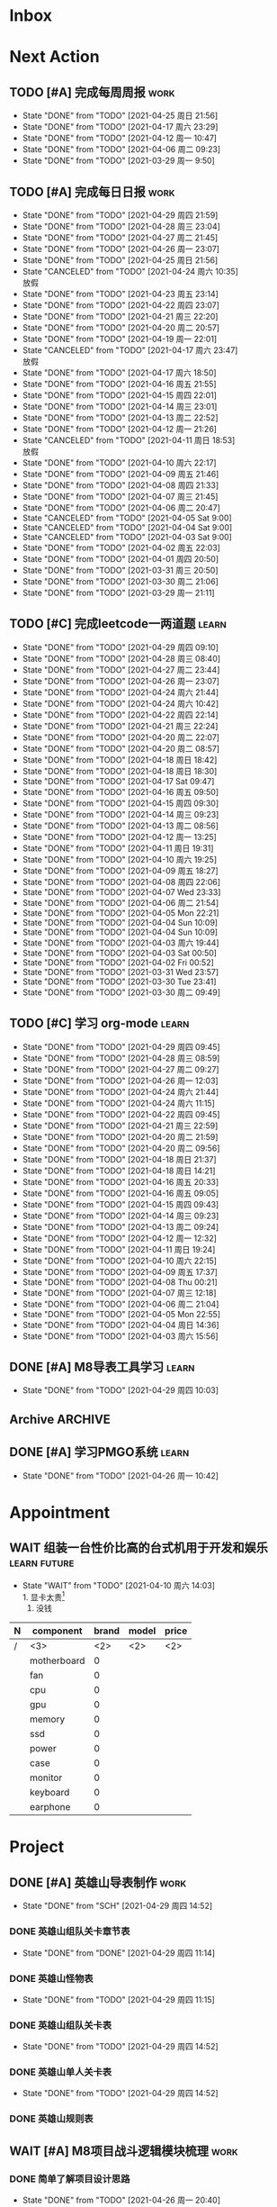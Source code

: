 #+STARTUP: INDENT LOGDONE OVERVIEW NOLOGREFILE LATEXPREVIEW INLINEIMAGES
#+AUTHOR: kirakuiin
#+EMAIL: wang.zhuowei@foxmail.com
#+LANGUAGE: zh-Cn
#+TAGS: { Work : learn(l) work(w) }
#+TAGS: { State : future(f) }
#+TODO: TODO(t) SCH(s) WAIT(w@) | DONE(d!) CANCELED(c@)
#+COLUMNS: %25ITEM %TODO %17Effort(Estimated Effort){:} %CLOCKSUM
#+PROPERTY: EffORT_all 0 0:15 0:30 1:00 2:00 4:00 8:00
#+PROPERTY: ATTACH
#+CATEGORY: work
#+OPTIONS: tex:t


* Inbox
* Next Action
** TODO [#A] 完成每周周报                                            :work:
SCHEDULED: <2021-05-01 周六 18:00 ++1w> DEADLINE: <2021-05-03 周一 12:00 ++1w>
:PROPERTIES:
:STYLE:    habit
:LAST_REPEAT: [2021-04-25 周日 21:56]
:END:
- State "DONE"       from "TODO"       [2021-04-25 周日 21:56]
- State "DONE"       from "TODO"       [2021-04-17 周六 23:29]
- State "DONE"       from "TODO"       [2021-04-12 周一 10:47]
- State "DONE"       from "TODO"       [2021-04-06 周二 09:23]
- State "DONE"       from "TODO"       [2021-03-29 周一 9:50]
** TODO [#A] 完成每日日报                                            :work:
SCHEDULED: <2021-04-30 周五 19:00 ++1d> DEADLINE: <2021-04-30 周五 23:59 ++1d>
:PROPERTIES:
:STYLE:    habit
:LAST_REPEAT: [2021-04-29 周四 21:59]
:END:

- State "DONE"       from "TODO"       [2021-04-29 周四 21:59]
- State "DONE"       from "TODO"       [2021-04-28 周三 23:04]
- State "DONE"       from "TODO"       [2021-04-27 周二 21:45]
- State "DONE"       from "TODO"       [2021-04-26 周一 23:07]
- State "DONE"       from "TODO"       [2021-04-25 周日 21:56]
- State "CANCELED"   from "TODO"       [2021-04-24 周六 10:35] \\
  放假
- State "DONE"       from "TODO"       [2021-04-23 周五 23:14]
- State "DONE"       from "TODO"       [2021-04-22 周四 23:07]
- State "DONE"       from "TODO"       [2021-04-21 周三 22:20]
- State "DONE"       from "TODO"       [2021-04-20 周二 20:57]
- State "DONE"       from "TODO"       [2021-04-19 周一 22:01]
- State "CANCELED"   from "TODO"       [2021-04-17 周六 23:47] \\
  放假
- State "DONE"       from "TODO"       [2021-04-17 周六 18:50]
- State "DONE"       from "TODO"       [2021-04-16 周五 21:55]
- State "DONE"       from "TODO"       [2021-04-15 周四 22:01]
- State "DONE"       from "TODO"       [2021-04-14 周三 23:01]
- State "DONE"       from "TODO"       [2021-04-13 周二 22:52]
- State "DONE"       from "TODO"       [2021-04-12 周一 21:26]
- State "CANCELED"   from "TODO"       [2021-04-11 周日 18:53] \\
  放假
- State "DONE"       from "TODO"       [2021-04-10 周六 22:17]
- State "DONE"       from "TODO"       [2021-04-09 周五 21:46]
- State "DONE"       from "TODO"       [2021-04-08 周四 21:33]
- State "DONE"       from "TODO"       [2021-04-07 周三 21:45]
- State "DONE"       from "TODO"       [2021-04-06 周二 20:47]
- State "CANCELED"   from "TODO"       [2021-04-05 Sat 9:00]
- State "CANCELED"   from "TODO"       [2021-04-04 Sat 9:00]
- State "CANCELED"   from "TODO"       [2021-04-03 Sat 9:00]
- State "DONE"       from "TODO"       [2021-04-02 周五 22:03]
- State "DONE"       from "TODO"       [2021-04-01 周四 20:50]
- State "DONE"       from "TODO"       [2021-03-31 周三 20:50]
- State "DONE"       from "TODO"       [2021-03-30 周二 21:06]
- State "DONE"       from "TODO"       [2021-03-29 周一 21:11]
** TODO [#C] 完成leetcode一两道题                                   :learn:
SCHEDULED: <2021-04-30 周五 19:00 ++1d>
:PROPERTIES:
:EFFORT: 0:15
:LINK: [[https://leetcode-cn.com][leetcode]]
:STYLE:    habit
:LAST_REPEAT: [2021-04-29 周四 09:10]
:END:
- State "DONE"       from "TODO"       [2021-04-29 周四 09:10]
- State "DONE"       from "TODO"       [2021-04-28 周三 08:40]
- State "DONE"       from "TODO"       [2021-04-27 周二 23:44]
- State "DONE"       from "TODO"       [2021-04-26 周一 23:07]
- State "DONE"       from "TODO"       [2021-04-24 周六 21:44]
- State "DONE"       from "TODO"       [2021-04-24 周六 10:42]
- State "DONE"       from "TODO"       [2021-04-22 周四 22:14]
- State "DONE"       from "TODO"       [2021-04-21 周三 22:24]
- State "DONE"       from "TODO"       [2021-04-20 周二 22:07]
- State "DONE"       from "TODO"       [2021-04-20 周二 08:57]
- State "DONE"       from "TODO"       [2021-04-18 周日 18:42]
- State "DONE"       from "TODO"       [2021-04-18 周日 18:30]
- State "DONE"       from "TODO"       [2021-04-17 Sat 09:47]
- State "DONE"       from "TODO"       [2021-04-16 周五 09:50]
- State "DONE"       from "TODO"       [2021-04-15 周四 09:30]
- State "DONE"       from "TODO"       [2021-04-14 周三 09:23]
- State "DONE"       from "TODO"       [2021-04-13 周二 08:56]
- State "DONE"       from "TODO"       [2021-04-12 周一 13:25]
- State "DONE"       from "TODO"       [2021-04-11 周日 19:31]
- State "DONE"       from "TODO"       [2021-04-10 周六 19:25]
- State "DONE"       from "TODO"       [2021-04-09 周五 18:27]
- State "DONE"       from "TODO"       [2021-04-08 周四 22:06]
- State "DONE"       from "TODO"       [2021-04-07 Wed 23:33]
- State "DONE"       from "TODO"       [2021-04-06 周二 21:54]
- State "DONE"       from "TODO"       [2021-04-05 Mon 22:21]
- State "DONE"       from "TODO"       [2021-04-04 Sun 10:09]
- State "DONE"       from "TODO"       [2021-04-04 Sun 10:09]
- State "DONE"       from "TODO"       [2021-04-03 周六 19:44]
- State "DONE"       from "TODO"       [2021-04-03 Sat 00:50]
- State "DONE"       from "TODO"       [2021-04-02 Fri 00:52]
- State "DONE"       from "TODO"       [2021-03-31 Wed 23:57]
- State "DONE"       from "TODO"       [2021-03-30 Tue 23:41]
- State "DONE"       from "TODO"       [2021-03-30 周二 09:49]
** TODO [#C] 学习 org-mode                                          :learn:
SCHEDULED: <2021-04-30 周五 19:00 ++1d/2d>
:PROPERTIES:
:LINK: [[https://orgmode.org/manual/index.html#SEC_Contents][org manual]]
:STYLE:    habit
:LAST_REPEAT: [2021-04-29 周四 09:45]
:END:
- State "DONE"       from "TODO"       [2021-04-29 周四 09:45]
- State "DONE"       from "TODO"       [2021-04-28 周三 08:59]
- State "DONE"       from "TODO"       [2021-04-27 周二 09:27]
- State "DONE"       from "TODO"       [2021-04-26 周一 12:03]
- State "DONE"       from "TODO"       [2021-04-24 周六 21:44]
- State "DONE"       from "TODO"       [2021-04-24 周六 11:15]
- State "DONE"       from "TODO"       [2021-04-22 周四 09:45]
- State "DONE"       from "TODO"       [2021-04-21 周三 22:59]
- State "DONE"       from "TODO"       [2021-04-20 周二 21:59]
- State "DONE"       from "TODO"       [2021-04-20 周二 09:56]
- State "DONE"       from "TODO"       [2021-04-18 周日 21:37]
- State "DONE"       from "TODO"       [2021-04-18 周日 14:21]
- State "DONE"       from "TODO"       [2021-04-16 周五 20:33]
- State "DONE"       from "TODO"       [2021-04-16 周五 09:05]
- State "DONE"       from "TODO"       [2021-04-15 周四 09:43]
- State "DONE"       from "TODO"       [2021-04-14 周三 09:23]
- State "DONE"       from "TODO"       [2021-04-13 周二 09:24]
- State "DONE"       from "TODO"       [2021-04-12 周一 12:32]
- State "DONE"       from "TODO"       [2021-04-11 周日 19:24]
- State "DONE"       from "TODO"       [2021-04-10 周六 22:15]
- State "DONE"       from "TODO"       [2021-04-09 周五 17:37]
- State "DONE"       from "TODO"       [2021-04-08 Thu 00:21]
- State "DONE"       from "TODO"       [2021-04-07 周三 12:18]
- State "DONE"       from "TODO"       [2021-04-06 周二 21:04]
- State "DONE"       from "TODO"       [2021-04-05 Mon 22:55]
- State "DONE"       from "TODO"       [2021-04-04 周日 14:36]
- State "DONE"       from "TODO"       [2021-04-03 周六 15:56]
** DONE [#A] M8导表工具学习                                         :learn:
CLOSED: [2021-04-29 周四 10:03] SCHEDULED: <2021-04-29 周四 9:50>
- State "DONE"       from "TODO"       [2021-04-29 周四 10:03]
:LOGBOOK:
CLOCK: [2021-04-29 周四 09:47]--[2021-04-29 周四 10:03] =>  0:16
:END:
** Archive                                                        :ARCHIVE:
*** DONE [#C] 学习org-edna                                          :learn:
CLOSED: [2021-04-04 周日 11:46] DEADLINE: <2021-04-04 周日 12:00> SCHEDULED: <2022-04-03 周日 21:00>
:PROPERTIES:
:LINK: [[http://www.nongnu.org/org-edna-el][org-edna manual]]
:ARCHIVE_TIME: 2021-04-04 周日 21:12
:END:
- Note taken on [2021-04-04 周日 13:09] \\
  * 表达式
    :BLOCKER: target [cond]
    :TRIGGER: target action

  * 操作符[op]
    - :BLOCKER: :: 当前任务被什么东西阻挡
    - :TRIGGER: :: 当前任务为DONE时触发什么东西

  * 目标[target]:
    - next-sibling[-wrap] :: 下个标题, wrap代表如果没有下个标题就返回同级标题开始继续查找
    - previous-sibling[-wrap] :: 上个标题
    - parent :: 父标题
    - children :: 所有孩子的列表
    - file(PATH) :: 指定的文件
    - ids(id1 id2...) :: 指定的id(id可以通过属性设置)

  * 动作[action]:
    - scheduled!(TIMESTAMP) :: 触发时为 *target* 设定Scheduled TimeStamp, 时间标记和org-mode本身语法一致
    - deadline!(TIMESTAMP) :: 触发时为 *target* 设定Deadline TimeStamp, 时间标记和org-mode本身语法一致
    - todo!(STATE) :: 触发时为 *target* 设定TODO状态
    - chain!(PROPERTY) :: 触发时为 *target* 增加指定的源于自身的属性

  * 条件[cond]:
    - [!]headings? :: 是否存在标题, !代表非
    - [!]done? :: 是否存在完成状态的标题
    - [!]todo-state?(STATE) :: 是否存在指定状态的TODO状态
    - [!]re-search?(REGEXP) :: 是否存在正则表达式匹配的值
    - [!]has-property(P, V) :: 是否存在指定值的属性

  * 其他
    - consider(EXP) :: 只能用于blocker, 代表在什么情况下block, EXP有如下取值:
      - all :: 所有的孩子均为block则block
      - any :: 所有的孩子任一为block即block
      - FRACTION :: 百分之多少的孩子为block即block
      - NUMBER :: n个孩子为block即block
    - 条件表达式 :: if cond then THEN else ELSE endif
    - 多条件表达式 :: 条件空格分隔, 以or逻辑连接条件
*** DONE [#A] 完成python考试                                         :work:
CLOSED: [2021-04-01 周四 10:20] SCHEDULED: <2021-04-01 周四 09:30>
:PROPERTIES:
:DEPENDENCE:  [[完成python150题]] and [[学习《python核心编程》]]
:ARCHIVE_TIME: 2021-04-04 周日 21:12
:END:
*** DONE [#A] 提交python作业                                         :work:
CLOSED: [2021-03-31 周三 20:27] DEADLINE: <2021-03-31 周三 21:00>
:PROPERTIES:
:ARCHIVE_TIME: 2021-04-04 周日 21:12
:END:
*** DONE [#A] 和导师会面                                             :work:
CLOSED: [2021-03-29 周一 12:26] DEADLINE: <2021-03-29 周一 21:00>
:PROPERTIES:
:ARCHIVE_TIME: 2021-04-04 周日 21:12
:END:
- Note taken on [2021-03-29 周一 12:25] \\
  导师没有特殊要求，按照新入入门导引学习即可。
*** DONE [#C] 编写cvimrc中有关vftplug插件的帮助文档                 :learn:
CLOSED: [2021-03-31 周三 12:44] DEADLINE: <2021-04-03 周六 22:00>
:PROPERTIES:
:ARCHIVE_TIME: 2021-04-04 周日 21:12
:END:

*** DONE [#A] 学习神武项目简介                                      :learn:
CLOSED: [2021-04-09 周五 10:50] DEADLINE: <2021-04-09 周五 21:00> SCHEDULED: <2021-04-09 周五 09:00>
:PROPERTIES:
:TRIGGER: olp("work.org" "Project/学习UI基础/UI编辑器入门") todo!(TODO) scheduled!("++0h")
:ARCHIVE_TIME: 2021-04-11 周日 23:21
:END:

*** DONE [#A] 搞定agenda今日only todo视图                           :learn:
CLOSED: [2021-04-11 周日 18:30] DEADLINE: <2021-04-11 周日 23:00> SCHEDULED: <2021-04-11 周日 17:00>
:PROPERTIES:
:ARCHIVE_TIME: 2021-04-11 周日 23:21
:END:
- State "DONE"       from "TODO"       [2021-04-11 周日 18:30]
*** DONE [#A] 资源类型学习                                          :learn:
CLOSED: [2021-04-17 周六 17:30] SCHEDULED: <2021-04-17 周六 13:00>
:PROPERTIES:
:ARCHIVE_TIME: 2021-04-17 周六 23:41
:END:
- State "DONE"       from "TODO"       [2021-04-17 周六 17:30]
:LOGBOOK:
CLOCK: [2021-04-17 周六 17:12]--[2021-04-17 周六 17:30] =>  0:18
CLOCK: [2021-04-17 周六 16:42]--[2021-04-17 周六 17:07] =>  0:25
CLOCK: [2021-04-17 周六 16:12]--[2021-04-17 周六 16:37] =>  0:25
CLOCK: [2021-04-17 周六 15:42]--[2021-04-17 周六 16:07] =>  0:25
CLOCK: [2021-04-17 周六 14:37]--[2021-04-17 周六 15:02] =>  0:25
CLOCK: [2021-04-17 周六 14:07]--[2021-04-17 周六 14:32] =>  0:25
CLOCK: [2021-04-17 周六 13:17]--[2021-04-17 周六 13:42] =>  0:25
:END:
*** DONE [#A] 学习UI制作经验分享                                    :learn:
CLOSED: [2021-04-13 周二 10:21] DEADLINE: <2021-04-13 周二 11:35> SCHEDULED: <2021-04-13 周二 09:00>
:PROPERTIES:
:ATTACH:     [[attachment:../ref/liwei_engine.org::*UI规范][UI规范]]
:ARCHIVE_TIME: 2021-04-17 周六 23:41
:END:
- State "DONE"       from "TODO"       [2021-04-13 周二 10:21]
*** DONE [#A] 在线更新                                              :learn:
CLOSED: [2021-04-25 周日 19:21] SCHEDULED: <2021-04-25 周日 19:10>
:PROPERTIES:
:ARCHIVE_TIME: 2021-04-25 周日 21:59
:END:
- State "DONE"       from "TODO"       [2021-04-25 周日 19:21]
:LOGBOOK:
CLOCK: [2021-04-25 周日 19:11]--[2021-04-25 周日 19:21] =>  0:10
:END:
*** DONE [#A] Cocos2d摄像机渲染顺序                                 :learn:
CLOSED: [2021-04-25 周日 20:21] SCHEDULED: <2021-04-25 周日 19:25>
:PROPERTIES:
:ARCHIVE_TIME: 2021-04-25 周日 21:59
:END:
- State "DONE"       from "TODO"       [2021-04-25 周日 20:21]
:LOGBOOK:
CLOCK: [2021-04-25 周日 19:55]--[2021-04-25 周日 20:20] =>  0:25
CLOCK: [2021-04-25 周日 19:25]--[2021-04-25 周日 19:50] =>  0:25
:END:
** DONE [#A] 学习PMGO系统                                           :learn:
CLOSED: [2021-04-26 周一 10:42] SCHEDULED: <2021-04-26 周一 09:00>
- State "DONE"       from "TODO"       [2021-04-26 周一 10:42]
:LOGBOOK:
CLOCK: [2021-04-26 周一 10:32]--[2021-04-26 周一 10:42] =>  0:10
:END:
* Appointment
** WAIT 组装一台性价比高的台式机用于开发和娱乐               :learn:future:
DEADLINE: <2021-10-01 周五>
- State "WAIT"       from "TODO"       [2021-04-10 周六 14:03] \\
  1. 显卡太贵[fn:1]
  2. 没钱
#+CAPTION[零件表]:
#+NAME: PC_PRICES
| N | component   | brand | model | price |
|---+-------------+-------+-------+-------|
| / | <3>         |   <2> | <2>   | <2>   |
|   | motherboard |     0 |       |       |
|   | fan         |     0 |       |       |
|   | cpu         |     0 |       |       |
|   | gpu         |     0 |       |       |
|   | memory      |     0 |       |       |
|   | ssd         |     0 |       |       |
|   | power       |     0 |       |       |
|   | case        |     0 |       |       |
|   | monitor     |     0 |       |       |
|   | keyboard    |     0 |       |       |
|   | earphone    |     0 |       |       |
#+TBLFM: $3 = $4
* Project
** DONE [#A] 英雄山导表制作                                          :work:
CLOSED: [2021-04-29 周四 14:52] SCHEDULED: <2021-04-29 周四 09:00> DEADLINE: <2021-04-29 周四 21:00>
:PROPERTIES:
:BLOCKER: children
:END:                          
- State "DONE"       from "SCH"        [2021-04-29 周四 14:52]
*** DONE 英雄山组队关卡章节表
CLOSED: [2021-04-29 周四 11:14] SCHEDULED: <2021-04-29 周四 11:00>
:PROPERTIES:                          
:TRIGGER:  next-sibling todo!(TODO) scheduled!("++0h") chain!("TRIGGER")
:END:                          
- State "DONE"       from "DONE"       [2021-04-29 周四 11:14]
:LOGBOOK:
CLOCK: [2021-04-29 周四 11:03]--[2021-04-29 周四 11:14] =>  0:11
CLOCK: [2021-04-29 周四 10:33]--[2021-04-29 周四 10:58] =>  0:25
CLOCK: [2021-04-29 周四 10:03]--[2021-04-29 周四 10:28] =>  0:25
:END:
*** DONE 英雄山怪物表
CLOSED: [2021-04-29 周四 11:15] SCHEDULED: <2021-04-29 周四 11:14>
:PROPERTIES:
:TRIGGER:  next-sibling todo!(TODO) scheduled!("++0h") chain!("TRIGGER")
:END:
- State "DONE"       from "TODO"       [2021-04-29 周四 11:15]
*** DONE 英雄山组队关卡表
CLOSED: [2021-04-29 周四 14:52] SCHEDULED: <2021-04-29 周四 11:15>
:PROPERTIES:
:TRIGGER:  next-sibling todo!(TODO) scheduled!("++0h") chain!("TRIGGER")
:END:
- State "DONE"       from "TODO"       [2021-04-29 周四 14:52]
:LOGBOOK:
CLOCK: [2021-04-29 周四 14:40]--[2021-04-29 周四 14:52] =>  0:12
CLOCK: [2021-04-29 周四 14:10]--[2021-04-29 周四 14:35] =>  0:25
CLOCK: [2021-04-29 周四 13:35]--[2021-04-29 周四 14:00] =>  0:25
CLOCK: [2021-04-29 周四 13:05]--[2021-04-29 周四 13:30] =>  0:25
:END:
*** DONE 英雄山单人关卡表
CLOSED: [2021-04-29 周四 14:52] SCHEDULED: <2021-04-29 周四 14:52>
:PROPERTIES:
:TRIGGER:  next-sibling todo!(TODO) scheduled!("++0h") chain!("TRIGGER")
:END:
- State "DONE"       from "TODO"       [2021-04-29 周四 14:52]
*** DONE 英雄山规则表
CLOSED: [2021-04-29 周四 14:52] SCHEDULED: <2021-04-29 周四 14:52>
:PROPERTIES:                          
:TRIGGER+: parent todo!(DONE)
:TRIGGER:  next-sibling todo!(TODO) scheduled!("++0h") chain!("TRIGGER")
:END:
** WAIT [#A] M8项目战斗逻辑模块梳理                                  :work:
SCHEDULED: <2021-04-27 周二 10:30>
:PROPERTIES:
:BLOCKER: children
:END:                          
*** DONE 简单了解项目设计思路
CLOSED: [2021-04-26 周一 20:40] SCHEDULED: <2021-04-27 周二 09:00>
:PROPERTIES:                          
:TRIGGER:  next-sibling todo!(TODO) scheduled!("++0h") chain!("TRIGGER")
:END:                          
- State "DONE"       from "TODO"       [2021-04-26 周一 20:40]
:LOGBOOK:
CLOCK: [2021-04-26 周一 20:32]--[2021-04-26 周一 20:40] =>  0:08
CLOCK: [2021-04-26 周一 20:02]--[2021-04-26 周一 20:27] =>  0:25
CLOCK: [2021-04-26 周一 19:32]--[2021-04-26 周一 19:57] =>  0:25
:END:
*** DONE 梳理整体代码
CLOSED: [2021-04-27 周二 19:31] SCHEDULED: <2021-04-27 周二 9:40>
:PROPERTIES:
:TRIGGER:  next-sibling todo!(TODO) scheduled!("++0h") chain!("TRIGGER")
:END:
- State "DONE"       from "TODO"       [2021-04-27 周二 19:31]
:LOGBOOK:
CLOCK: [2021-04-27 周二 19:26]--[2021-04-27 周二 19:31] =>  0:05
CLOCK: [2021-04-27 周二 17:21]--[2021-04-27 周二 17:46] =>  0:25
CLOCK: [2021-04-27 周二 16:51]--[2021-04-27 周二 17:16] =>  0:25
CLOCK: [2021-04-27 周二 16:21]--[2021-04-27 周二 16:46] =>  0:25
:END:
*** WAIT 阅读战斗逻辑代码
SCHEDULED: <2021-04-28 周三 09:31>
:PROPERTIES:
:TRIGGER:  next-sibling todo!(TODO) scheduled!("++0h") chain!("TRIGGER")
:END:
- State "WAIT"       from "TODO"       [2021-04-28 周三 20:28] \\
  先去开发英雄山
:LOGBOOK:
CLOCK: [2021-04-28 周三 16:58]--[2021-04-28 周三 17:23] =>  0:25
CLOCK: [2021-04-28 周三 16:23]--[2021-04-28 周三 16:48] =>  0:25
CLOCK: [2021-04-28 周三 15:53]--[2021-04-28 周三 16:18] =>  0:25
CLOCK: [2021-04-28 周三 15:22]--[2021-04-28 周三 15:48] =>  0:26
CLOCK: [2021-04-28 周三 14:52]--[2021-04-28 周三 15:17] =>  0:25
CLOCK: [2021-04-28 周三 14:17]--[2021-04-28 周三 14:42] =>  0:25
CLOCK: [2021-04-28 周三 13:47]--[2021-04-28 周三 14:12] =>  0:25
CLOCK: [2021-04-28 周三 13:17]--[2021-04-28 周三 13:42] =>  0:25
CLOCK: [2021-04-28 周三 11:12]--[2021-04-28 周三 11:37] =>  0:25
CLOCK: [2021-04-28 周三 10:42]--[2021-04-28 周三 11:07] =>  0:25
CLOCK: [2021-04-27 周二 20:36]--[2021-04-27 周二 21:01] =>  0:25
CLOCK: [2021-04-27 周二 20:01]--[2021-04-27 周二 20:26] =>  0:25
CLOCK: [2021-04-27 周二 19:31]--[2021-04-27 周二 19:56] =>  0:25
:END:
*** WAIT 整理逻辑
:PROPERTIES:                          
:TRIGGER+: parent todo!(DONE)
:END:
** ArChive                                                        :ARCHIVE:
*** DONE [#A] 学习利为游戏引擎                               :learn:ATTACH:
CLOSED: [2021-04-04 周日 21:05] DEADLINE: <2021-04-10 周六 21:00> SCHEDULED: <2021-04-02 周五 09:00>
:PROPERTIES:
:BLOCKER:  consider(any) children
:ARCHIVE_TIME: 2021-04-04 周日 21:11
:ID:       b064fe2e-0c5e-483e-978e-3f9bdab3862d
:ATTACH:   [[attachment:liwei_engine.org][利为引擎]]
:End:
**** DONE 利为引擎环境搭建
CLOSED: [2021-04-02 周五 15:12] DEADLINE: <2021-04-02 周五 21:00>
:PROPERTIES:
:TRIGGER: next-sibling scheduled!("++0h") todo!(TODO)
:TRIGGER+: chain!("TRIGGER") chain!("BLOCKER")
:BLOCKER: previous-sibling
:END:
**** DONE 复刻简单游戏场景
CLOSED: [2021-04-02 周五 22:02] DEADLINE: <2021-04-06 周二 21:00>
:PROPERTIES:
:TRIGGER: next-sibling scheduled!("++0h") todo!(TODO) chain!("TRIGGER") chain!("BLOCKER")
:BLOCKER: previous-sibling
:END:
**** DONE 渲染节点类
CLOSED: [2021-04-03 周六 21:37] DEADLINE: <2021-04-06 周二 21:00>
:PROPERTIES:
:TRIGGER: next-sibling scheduled!("++0h") todo!(TODO) chain!("TRIGGER") chain!("BLOCKER")
:BLOCKER: previous-sibling
:END:
**** DONE 对象生命周期管理
CLOSED: [2021-04-03 周六 21:37] DEADLINE: <2021-04-06 周二 21:00>
:PROPERTIES:
:TRIGGER: next-sibling scheduled!("++0h") todo!(TODO) chain!("TRIGGER") chain!("BLOCKER")
:BLOCKER: previous-sibling
:END:
**** DONE 坐标系
CLOSED: [2021-04-04 周日 17:57] DEADLINE: <2021-04-07 周三 21:00>
:PROPERTIES:
:TRIGGER: next-sibling scheduled!("++0h") todo!(TODO) chain!("TRIGGER")
:BLOCKER: previous-sibling
:END:
**** DONE 触摸事件
CLOSED: [2021-04-04 周日 20:22] SCHEDULED: <2021-04-04 周日 17:57> DEADLINE: <2021-04-07 周三 21:00>
:PROPERTIES:
:BLOCKER: previous-sibling
:TRIGGER:  next-sibling scheduled!("++0h") todo!(TODO) chain!("TRIGGER")
:END:
**** DONE 定时器
CLOSED: [2021-04-04 周日 21:05] SCHEDULED: <2021-04-04 周日 20:22> DEADLINE: <2021-04-08 周四 21:00>
:PROPERTIES:
:BLOCKER: previous-sibling
:TRIGGER:  next-sibling scheduled!("++0h") todo!(TODO) chain!("TRIGGER")
:END:
**** DONE Action动画
CLOSED: [2021-04-04 周日 21:05] SCHEDULED: <2021-04-04 周日 21:05> DEADLINE: <2021-04-08 周四 21:00>
:PROPERTIES:
:BLOCKER: previous-sibling
:TRIGGER:  next-sibling scheduled!("++0h") todo!(TODO) chain!("TRIGGER")
:END:
**** DONE 动画类型简介
CLOSED: [2021-04-04 周日 21:05] SCHEDULED: <2021-04-04 周日 21:05> DEADLINE: <2021-04-09 周五 21:00>
:PROPERTIES:
:BLOCKER: previous-sibling
:TRIGGER:  next-sibling scheduled!("++0h") todo!(TODO) chain!("TRIGGER")
:END:
**** DONE Sprite3D简介
CLOSED: [2021-04-04 周日 21:05] SCHEDULED: <2021-04-04 周日 21:05> DEADLINE: <2021-04-09 周五 21:00>
:PROPERTIES:
:BLOCKER: previous-sibling
:TRIGGER+: parent todo!(DONE)
:TRIGGER:  next-sibling scheduled!("++0h") todo!(TODO) chain!("TRIGGER")
:END:
*** DONE [#B] 完成python150题 [100%]                         :learn:ATTACH:
CLOSED: [2021-04-01 周四 19:43] SCHEDULED: <2021-03-29 周一 11:00> DEADLINE: <2021-04-30 周五 21:00>
:PROPERTIES:
:BLOCKER:  file("../ref/python150题.org") re-search?("\*+\s+TODO")
:ARCHIVE_TIME: 2021-04-04 周日 21:11
:ATTACH: [[attachment:python150题.org][python150题]]
:ID:       911e8c32-e2a0-424d-aee1-c5b6b521d839
:END:
**** DONE 完成1-30题
CLOSED: [2021-03-29 周一 21:08] DEADLINE: <2021-03-29 周一 21:00>
:PROPERTIES:
:ATTACH: [[attachment:../ref/python150题.org::第一题][python150题:1-30]]
:END:
- Note taken on [2021-03-31 周三 16:32] \\
  12题的描述非常不清晰.
**** DONE 完成31-60题
CLOSED: [2021-03-30 周二 14:40] DEADLINE: <2021-03-30 周二 21:00>
:PROPERTIES:
:ATTACH:   [[attachment:../ref/python150题.org::第三十一题][python150题:31-60]]
:END:
**** DONE 完成61-90题
CLOSED: [2021-03-31 周三 16:32]
:PROPERTIES:
:ATTACH:   [[attachment:../ref/python150题.org::第六十一题][python150题:61-90]]
:END:
- Note taken on [2021-03-31 周三 12:51] \\
  61-69题为服务端相关题目, 均跳过.
DEADLINE: <2021-03-31 周三 21:00>
**** DONE 完成91-120题
CLOSED: [2021-03-31 周三 16:32] DEADLINE: <2021-04-01 周四 21:00>
:PROPERTIES:
:ATTACH:   [[attachment:../ref/python150题.org::第九十一题][pYthon150题:91-120]]
:END:
**** DONE 完成121-150题
CLOSED: [2021-04-01 周四 19:42]
:PROPERTIES:
:ATTACH: [[attachment:../ref/python150题.org::第一百二十一题][python150题:121-150]]
:END:
*** DONE [#B] 学习《python核心编程》[100%]                          :learn:
CLOSED: [2021-03-31 周三 21:05] DEADLINE: <2021-04-03 周六 21:00> SCHEDULED: <2021-03-29 周一 12:00>
:PROPERTIES:
:ARCHIVE_TIME: 2021-04-04 周日 21:12
:END:
**** DONE 学习1-7章
CLOSED: [2021-03-29 周一 17:41] DEADLINE: <2021-03-31 周三 21:00>
**** DONE 学习8-11章
CLOSED: [2021-03-30 周二 21:09] DEADLINE: <2021-03-30 周二 21:00>
**** DONE 学习12-14章
CLOSED: [2021-03-31 周三 21:05] DEADLINE: <2021-03-31 周三 21:20>
:LOGBOOK:
CLOCK: [2021-03-31 周三 14:21]--[2021-03-31 周三 14:46] =>  0:25
CLOCK: [2021-03-31 周三 13:55]--[2021-03-31 周三 14:15] =>  0:20
CLOCK: [2021-03-31 周三 12:58]--[2021-03-31 周三 13:24] =>  0:26
CLOCK: [2021-03-31 周三 10:19]--[2021-03-31 周三 11:37] =>  1:18
:END:

*** DONE [#B] 完成利为引擎各个模块的demo                            :learn:
CLOSED: [2021-04-08 周四 22:00] DEADLINE: <2021-04-08 Thu 21:00> SCHEDULED: <2021-04-06 周二 09:00>
:PROPERTIES:
:BLOCKER: children
:ARCHIVE_TIME: 2021-04-11 周日 23:21
:END:
- State "DONE"       from "SCH"        [2021-04-08 周四 22:00]
**** DONE 坐标系变换
CLOSED: [2021-04-06 周二 20:20] SCHEDULED: <2021-04-06 周二 10:00>
:PROPERTIES:
:TRIGGER: next-sibling todo!(TODO) scheduled!("++0h") chain!("TRIGGER")
:END:
**** DONE 触摸事件
CLOSED: [2021-04-06 周二 20:21] SCHEDULED: <2021-04-06 周二 20:20>
:PROPERTIES:
:BLOCKER: previous-sibling
:TRIGGER:  next-sibling todo!(TODO) scheduled!("++0h") chain!("TRIGGER")
:END:
**** DONE 定时器
CLOSED: [2021-04-07 Wed 23:30] SCHEDULED: <2021-04-06 周二 20:21>
:PROPERTIES:
:BLOCKER: previous-sibling
:TRIGGER:  next-sibling todo!(TODO) scheduled!("++0h") chain!("TRIGGER")
:END:
**** DONE Action
CLOSED: [2021-04-08 周四 21:34] SCHEDULED: <2021-04-07 Wed 23:30>
:PROPERTIES:
:BLOCKER: previous-sibling
:TRIGGER:  next-sibling todo!(TODO) scheduled!("++0h") chain!("TRIGGER")
:END:
- State "DONE"       from "TODO"       [2021-04-08 周四 21:34]
**** DONE 动画类型
CLOSED: [2021-04-08 周四 21:34] SCHEDULED: <2021-04-08 周四 21:34>
:PROPERTIES:
:BLOCKER: previous-sibling
:TRIGGER:  next-sibling todo!(TODO) scheduled!("++0h") chain!("TRIGGER")
:END:
- State "DONE"       from "TODO"       [2021-04-08 周四 21:34]
**** DONE Sprite3d
CLOSED: [2021-04-08 周四 22:00] SCHEDULED: <2021-04-08 周四 21:34>
:PROPERTIES:
:BLOCKER: previous-sibling
:TRIGGER+: parent todo!(DONE)
:TRIGGER:  next-sibling todo!(TODO) scheduled!("++0h") chain!("TRIGGER")
:END:

*** DONE [#A] 学习代码设计                                          :learn:
CLOSED: [2021-04-16 周五 16:28] DEADLINE: <2021-04-15 周四 21:00> SCHEDULED: <2021-04-14 周三 09:00>
:PROPERTIES:
:ARCHIVE_TIME: 2021-04-17 周六 23:41
:END:
- State "DONE"       from "SCH"        [2021-04-16 周五 16:28]
**** DONE OOP要点
CLOSED: [2021-04-14 周三 17:25] SCHEDULED: <2021-04-14 周三 10:30>
:PROPERTIES:
:TRIGGER: next-sibling todo!(TODO) scheduled!("++0h") chain!("TRIGGER")
:ATTACH: [[attachment:~/myproject/src/org/note/tech_note.org::*UML图][UML]]
:END:
:LOGBOOK:
CLOCK: [2021-04-14 周三 16:44]--[2021-04-14 周三 17:09] =>  0:25
CLOCK: [2021-04-14 周三 16:14]--[2021-04-14 周三 16:39] =>  0:25
CLOCK: [2021-04-14 周三 15:39]--[2021-04-14 周三 16:04] =>  0:25
CLOCK: [2021-04-14 周三 13:03]--[2021-04-14 周三 13:23] =>  0:20
:END:
- State "DONE"       from "TODO"       [2021-04-14 周三 17:25] \\
  1. 组合大于继承
  2. 可读大于精简
  3. 注释诠释用法
  4. 命名表明含义
  5. 合理控制深度
**** DONE 网络交互
CLOSED: [2021-04-14 周三 22:57] SCHEDULED: <2021-04-14 周三 17:25>
:PROPERTIES:
:TRIGGER:  next-sibling todo!(TODO) scheduled!("++0h") chain!("TRIGGER")
:END:
- State "DONE"       from "TODO"       [2021-04-14 周三 22:57]
:LOGBOOK:
CLOCK: [2021-04-14 周三 19:39]--[2021-04-14 周三 20:04] =>  0:25
CLOCK: [2021-04-14 周三 19:04]--[2021-04-14 周三 19:29] =>  0:25
:END:
**** DONE 观察者+信号
CLOSED: [2021-04-15 周四 15:20] SCHEDULED: <2021-04-15 周四 09:50>
:PROPERTIES:
:TRIGGER:  next-sibling todo!(TODO) scheduled!("++0h") chain!("TRIGGER")
:END:
- State "DONE"       from "TODO"       [2021-04-15 周四 15:20]
:LOGBOOK:
CLOCK: [2021-04-15 周四 14:50]--[2021-04-15 周四 15:15] =>  0:25
:END:
**** DONE MVC框架
CLOSED: [2021-04-16 周五 16:28] SCHEDULED: <2021-04-15 周四 15:20>
:PROPERTIES:
:TRIGGER+: parent todo!(DONE)
:TRIGGER:  next-sibling todo!(TODO) scheduled!("++0h") chain!("TRIGGER")
:END:
:LOGBOOK:
CLOCK: [2021-04-16 周五 16:13]--[2021-04-16 周五 16:28] =>  0:15
CLOCK: [2021-04-16 周五 15:38]--[2021-04-16 周五 16:03] =>  0:25
CLOCK: [2021-04-16 周五 15:08]--[2021-04-16 周五 15:33] =>  0:25
CLOCK: [2021-04-16 周五 14:38]--[2021-04-16 周五 15:03] =>  0:25
CLOCK: [2021-04-16 周五 14:08]--[2021-04-16 周五 14:33] =>  0:25
CLOCK: [2021-04-16 周五 13:33]--[2021-04-16 周五 13:58] =>  0:25
CLOCK: [2021-04-16 周五 10:53]--[2021-04-16 周五 11:18] =>  0:25
CLOCK: [2021-04-16 周五 10:23]--[2021-04-16 周五 10:48] =>  0:25
CLOCK: [2021-04-16 周五 09:53]--[2021-04-16 周五 10:18] =>  0:25
CLOCK: [2021-04-15 周四 20:35]--[2021-04-15 周四 21:00] =>  0:25
CLOCK: [2021-04-15 周四 20:05]--[2021-04-15 周四 20:30] =>  0:25
CLOCK: [2021-04-15 周四 19:35]--[2021-04-15 周四 20:00] =>  0:25
CLOCK: [2021-04-15 周四 17:12]--[2021-04-15 周四 17:37] =>  0:25
CLOCK: [2021-04-15 周四 16:22]--[2021-04-15 周四 16:47] =>  0:25
CLOCK: [2021-04-15 周四 15:52]--[2021-04-15 周四 16:17] =>  0:25
CLOCK: [2021-04-15 周四 15:20]--[2021-04-15 周四 15:45] =>  0:25
:END:

*** DONE [#A] 学习UI基础                                            :learn:
CLOSED: [2021-04-13 周二 22:49] DEADLINE: <2021-04-14 周三 21:00> SCHEDULED: <2021-04-09 周五 10:00>
:PROPERTIES:
:TYPE_ALL: basic advance
:ARCHIVE_TIME: 2021-04-17 周六 23:41
:END:
- State "DONE"       from "TODO"       [2021-04-13 周二 22:49]
- State "DONE"       from "SCH"        [2021-04-12 周一 21:16]
**** DONE UI编辑器入门
CLOSED: [2021-04-09 周五 20:20] SCHEDULED: <2021-04-09 周五 10:50> DEADLINE: <2021-04-09 周五 21:00>
:PROPERTIES:
:TRIGGER:  olp("work.org" "Project/学习UI基础/基础控件学习/动态数据") todo!(TODO) scheduled!("++0h")
:TYPE: basic
:END:

- State "DONE"       from "TODO"       [2021-04-09 周五 20:20]
- State "DONE"       from "TODO"       [2021-04-09 周五 20:15]
**** DONE 基础控件学习
CLOSED: [2021-04-12 周一 19:59] DEADLINE: <2021-04-12 周一 11:35>
:PROPERTIES:
:TRIGGER:  olp("work.org" "Project/学习UI基础/自定义控件/Ani3动画") todo!(TODO) scheduled!("++0h")
:TYPE: advance
:END:
- State "DONE"       from "WAIT"       [2021-04-12 周一 19:59]
***** DONE 动态数据
CLOSED: [2021-04-09 周五 20:21] SCHEDULED: <2021-04-09 周五 20:20>
:PROPERTIES:
:TRIGGER: next-sibling todo!(TODO) scheduled!("++0h") chain!("TRIGGER")
:END:
- State "DONE"       from "TODO"       [2021-04-09 周五 20:21]
***** DONE 颜色层
CLOSED: [2021-04-09 周五 21:43] SCHEDULED: <2021-04-09 周五 20:21>
:PROPERTIES:
:TRIGGER:  next-sibling todo!(TODO) scheduled!("++0h") chain!("TRIGGER")
:END:
- State "DONE"       from "TODO"       [2021-04-09 周五 21:43]
***** DONE 按钮
CLOSED: [2021-04-10 周六 18:27] SCHEDULED: <2021-04-09 周五 21:43>
:PROPERTIES:
:TRIGGER:  next-sibling todo!(TODO) scheduled!("++0h") chain!("TRIGGER")
:END:
- State "DONE"       from "TODO"       [2021-04-10 周六 18:27]
***** DONE 文本
CLOSED: [2021-04-12 周一 11:14] SCHEDULED: <2021-04-10 周六 18:27>
:PROPERTIES:
:TRIGGER:  next-sibling todo!(TODO) scheduled!("++0h") chain!("TRIGGER")
:END:
- State "DONE"       from "TODO"       [2021-04-12 周一 11:14]
***** DONE 定位器
CLOSED: [2021-04-12 周一 12:07] SCHEDULED: <2021-04-12 周一 11:14>
:PROPERTIES:
:TRIGGER:  next-sibling todo!(TODO) scheduled!("++0h") chain!("TRIGGER")
:END:
- State "DONE"       from "TODO"       [2021-04-12 周一 12:07]
***** DONE 输入框
CLOSED: [2021-04-12 周一 15:04] SCHEDULED: <2021-04-12 周一 12:07>
:PROPERTIES:
:TRIGGER:  next-sibling todo!(TODO) scheduled!("++0h") chain!("TRIGGER")
:END:
- State "DONE"       from "TODO"       [2021-04-12 周一 15:04] \\
  1.无法创建CUIEditText对象.
  2.SetOverLimitTips()会出现无法找到condition库的错误.
***** DONE 图片
CLOSED: [2021-04-12 周一 15:19] SCHEDULED: <2021-04-12 周一 15:04>
:PROPERTIES:
:TRIGGER:  next-sibling todo!(TODO) scheduled!("++0h") chain!("TRIGGER")
:END:
- State "DONE"       from "TODO"       [2021-04-12 周一 15:19]
***** DONE 滚动框
CLOSED: [2021-04-12 周一 16:48] SCHEDULED: <2021-04-12 周一 15:19>
:PROPERTIES:
:TRIGGER:  next-sibling todo!(TODO) scheduled!("++0h") chain!("TRIGGER")
:END:
- State "DONE"       from "TODO"       [2021-04-12 周一 16:48]
***** DONE 进度条
CLOSED: [2021-04-12 周一 17:30] SCHEDULED: <2021-04-12 周一 16:48>
:PROPERTIES:
:TRIGGER:  next-sibling todo!(TODO) scheduled!("++0h") chain!("TRIGGER")
:END:

***** DONE 抽象控件
CLOSED: [2021-04-12 周一 19:13] SCHEDULED: <2021-04-12 周一 17:30>
:PROPERTIES:
:TRIGGER:  next-sibling todo!(TODO) scheduled!("++0h") chain!("TRIGGER")
:END:
- State "DONE"       from "TODO"       [2021-04-12 周一 19:13] \\
  1. 直接创建CTextObject对象会报错.
***** DONE Layout
CLOSED: [2021-04-12 周一 19:59] SCHEDULED: <2021-04-12 周一 19:13> \\
1. 要设置SetItemSize
:PROPERTIES:
:TRIGGER+: parent todo!(DONE)
:TRIGGER:  next-sibling todo!(TODO) scheduled!("++0h") chain!("TRIGGER")
:END:
**** DONE 自定义控件
CLOSED: [2021-04-12 周一 21:15]
:PROPERTIES:
:TRIGGER:  next-sibling todo!(TODO) scheduled!("++0h")
:END:
- State "DONE"       from "WAIT"       [2021-04-12 周一 21:15]
DEADLINE: <2021-04-13 周二 11:35>
***** DONE Ani3动画
CLOSED: [2021-04-12 周一 20:31] SCHEDULED: <2021-04-12 周一 19:59>
:PROPERTIES:
:TRIGGER: next-sibling todo!(TODO) scheduled!("++0h") chain!("TRIGGER")
:END:
- State "DONE"       from "TODO"       [2021-04-12 周一 20:31]
***** CANCELED Walker
CLOSED: [2021-04-12 周一 21:15] SCHEDULED: <2021-04-12 周一 20:31>
:PROPERTIES:
:TRIGGER:  next-sibling todo!(TODO) scheduled!("++0h") chain!("TRIGGER")
:END:
- State "CANCELED"   from "TODO"       [2021-04-12 周一 21:15] \\
  缺少库文件walker
***** CANCELED 小头像
CLOSED: [2021-04-12 周一 21:15] SCHEDULED: <2021-04-12 周一 21:15>
:PROPERTIES:
:TRIGGER:  next-sibling todo!(TODO) scheduled!("++0h") chain!("TRIGGER")
:END:
- State "CANCELED"   from "TODO"       [2021-04-12 周一 21:15] \\
  缺少库文件touxiangnew
***** CANCELED 特效库
CLOSED: [2021-04-12 周一 21:15] SCHEDULED: <2021-04-12 周一 21:15>
:PROPERTIES:
:TRIGGER+: parent todo!(DONE)
:TRIGGER:  next-sibling todo!(TODO) scheduled!("++0h") chain!("TRIGGER")
:END:
- State "CANCELED"   from "TODO"   [2021-04-12 周一 21:15] \\
  缺少库文件effect
***** CANCELED 物品框
CLOSED: [2021-04-12 周一 21:16] SCHEDULED: <2021-04-12 周一 21:15>
:PROPERTIES:
:TRIGGER+: parent todo!(DONE)
:TRIGGER:  next-sibling todo!(TODO) scheduled!("++0h") chain!("TRIGGER")
:END:
- State "CANCELED"   from "TODO"   [2021-04-12 周一 21:16] \\
  缺少库文件dlgitem
**** DONE UI大作业
CLOSED: [2021-04-13 周二 22:49] SCHEDULED: <2021-04-13 周二 11:00> DEADLINE: <2021-04-14 周三 21:00>
:PROPERTIES:
:TRIGGER+: parent todo!(DONE)
:END:
***** DONE 完成第一个UI
CLOSED: [2021-04-13 周二 21:49]
- State "DONE"       from "WAIT"       [2021-04-13 周二 21:49]
****** DONE 其他功能
CLOSED: [2021-04-13 周二 15:58]
- State "DONE"       from "WAIT"       [2021-04-13 周二 15:58]
******* DONE 一级界面自定义模板
CLOSED: [2021-04-13 周二 15:58]
- State "DONE"       from "TODO"       [2021-04-13 周二 15:58]
******* DONE 居中显示
CLOSED: [2021-04-13 周二 15:58]
- State "DONE"       from "TODO"       [2021-04-13 周二 15:58]
******* DONE ESC关闭
CLOSED: [2021-04-13 周二 15:58]
- State "DONE"       from "TODO"       [2021-04-13 周二 15:58]
******* DONE 屏幕内可拖动
CLOSED: [2021-04-13 周二 15:58]
- State "DONE"       from "TODO"       [2021-04-13 周二 15:58]
******* DONE 有两组按钮关联两个layer
CLOSED: [2021-04-13 周二 15:58]
- State "DONE"       from "TODO"       [2021-04-13 周二 15:58]
****** DONE 完成Layer1
CLOSED: [2021-04-13 周二 21:49]
- State "DONE"       from "WAIT"       [2021-04-13 周二 21:49]
******* DONE 富文本
CLOSED: [2021-04-13 周二 15:58]
- State "DONE"       from "TODO"       [2021-04-13 周二 15:58]
******* CANCELED 自定义物品框
CLOSED: [2021-04-13 周二 21:49]
- State "CANCELED"   from "TODO"       [2021-04-13 周二 21:49] \\
  代码库里缺少文件dlgitem
******* DONE 滚动框
CLOSED: [2021-04-13 周二 21:44]
- State "DONE"       from "TODO"       [2021-04-13 周二 21:44]
******* DONE 下拉组件框
CLOSED: [2021-04-13 周二 21:44]
- State "DONE"       from "TODO"       [2021-04-13 周二 21:44]
****** DONE 完成Layer2
CLOSED: [2021-04-13 周二 21:43]
- State "DONE"       from "WAIT"       [2021-04-13 周二 21:43]
******* DONE 3*3滚动列表
CLOSED: [2021-04-13 周二 17:24]
- State "DONE"       from "TODO"       [2021-04-13 周二 17:24]
***** DONE 完成第二个UI
CLOSED: [2021-04-13 周二 22:49]

- State "DONE"       from "TODO"       [2021-04-13 周二 22:49] //
  好像有点问题, 缩放的比例有点不对劲, 先这样
*** DONE 大作业                                                     :learn:
CLOSED: [2021-04-25 周日 19:06] DEADLINE: <2021-04-24 周六 21:00> SCHEDULED: <2021-04-19 周一 13:00>
:PROPERTIES:
:BLOCKER: children
:ARCHIVE_TIME: 2021-04-25 周日 21:59
:END:
- State "DONE"       from "SCH"        [2021-04-25 周日 19:06]
**** DONE 阅读代码规范                                            :ATTACH:
CLOSED: [2021-04-19 周一 15:01] SCHEDULED: <2021-04-19 周一 11:30>
:PROPERTIES:
:TRIGGER:  next-sibling todo!(TODO) scheduled!("++0h") chain!("TRIGGER")
:ID:       8d2f5874-274c-469c-94b2-b7deec102799
:ATTACH: [[attachment:liwei_engine.org::*代码规范][代码规范]]
:END:
- State "DONE"       from "TODO"       [2021-04-19 周一 15:01]
:LOGBOOK:
CLOCK: [2021-04-19 周一 13:40]--[2021-04-19 周一 14:05] =>  0:25
CLOCK: [2021-04-19 周一 13:10]--[2021-04-19 周一 13:35] =>  0:25
:END:
**** DONE 搭建环境
CLOSED: [2021-04-19 周一 15:40] SCHEDULED: <2021-04-19 周一 15:01>
:PROPERTIES:
:TRIGGER:  next-sibling todo!(TODO) scheduled!("++0h") chain!("TRIGGER")
:END:
- State "DONE"       from "TODO"       [2021-04-19 周一 15:40]
:LOGBOOK:
CLOCK: [2021-04-19 周一 15:02]--[2021-04-19 周一 15:27] =>  0:25
:END:
**** DONE 阅读源码分析结构
CLOSED: [2021-04-19 周一 15:58] SCHEDULED: <2021-04-19 周一 15:40>
:PROPERTIES:
:TRIGGER:  next-sibling todo!(TODO) scheduled!("++0h") chain!("TRIGGER")
:END:
- State "DONE"       from "TODO"       [2021-04-19 周一 15:58]
:LOGBOOK:
CLOCK: [2021-04-19 周一 15:30]--[2021-04-19 周一 15:55] =>  0:25
:END:
**** DONE 设计数据导表
CLOSED: [2021-04-19 周一 17:15] SCHEDULED: <2021-04-19 周一 15:58>
:PROPERTIES:
:TRIGGER:  next-sibling todo!(TODO) scheduled!("++0h") chain!("TRIGGER")
:END:
- State "DONE"       from "TODO"       [2021-04-19 周一 17:15]
:LOGBOOK:
CLOCK: [2021-04-19 周一 17:01]--[2021-04-19 周一 17:15] =>  0:14
CLOCK: [2021-04-19 周一 16:31]--[2021-04-19 周一 16:56] =>  0:25
CLOCK: [2021-04-19 周一 16:01]--[2021-04-19 周一 16:26] =>  0:25
:END:
**** DONE 设计界面
CLOSED: [2021-04-19 周一 22:01] SCHEDULED: <2021-04-19 周一 17:15>
:PROPERTIES:
:TRIGGER:  next-sibling todo!(TODO) scheduled!("++0h") chain!("TRIGGER")
:END:
- State "DONE"       from "TODO"       [2021-04-19 周一 22:01]
- Note taken on [2021-04-19 周一 20:47] \\
  按钮路径 Res/g3/newg3/hengfenye1.plist
:LOGBOOK:
CLOCK: [2021-04-19 周一 20:43]--[2021-04-19 周一 21:08] =>  0:25
CLOCK: [2021-04-19 周一 20:13]--[2021-04-19 周一 20:38] =>  0:25
CLOCK: [2021-04-19 周一 19:43]--[2021-04-19 周一 20:08] =>  0:25
CLOCK: [2021-04-19 周一 19:13]--[2021-04-19 周一 19:38] =>  0:25
:END:
**** DONE 完成类设计
CLOSED: [2021-04-20 周二 16:43] SCHEDULED: <2021-04-20 周二 10:00>
:PROPERTIES:
:TRIGGER:  next-sibling todo!(TODO) scheduled!("++0h") chain!("TRIGGER")
:END:
- State "DONE"       from "TODO"       [2021-04-20 周二 16:43]
:LOGBOOK:
CLOCK: [2021-04-20 周二 15:49]--[2021-04-20 周二 16:14] =>  0:25
CLOCK: [2021-04-20 周二 15:19]--[2021-04-20 周二 15:44] =>  0:25
CLOCK: [2021-04-20 周二 14:49]--[2021-04-20 周二 15:14] =>  0:25
CLOCK: [2021-04-20 周二 14:14]--[2021-04-20 周二 14:39] =>  0:25
CLOCK: [2021-04-20 周二 13:44]--[2021-04-20 周二 14:09] =>  0:25
CLOCK: [2021-04-20 周二 13:14]--[2021-04-20 周二 13:39] =>  0:25
CLOCK: [2021-04-20 周二 11:12]--[2021-04-20 周二 11:37] =>  0:25
CLOCK: [2021-04-20 周二 10:42]--[2021-04-20 周二 11:07] =>  0:25
CLOCK: [2021-04-20 周二 10:12]--[2021-04-20 周二 10:37] =>  0:25
:END:
**** DONE 设计交互协议
CLOSED: [2021-04-20 周二 20:36] SCHEDULED: <2021-04-20 周二 16:43>
:PROPERTIES:
:TRIGGER:  next-sibling todo!(TODO) scheduled!("++0h") chain!("TRIGGER")
:END:
- State "DONE"       from "TODO"       [2021-04-20 周二 20:36]
:LOGBOOK:
CLOCK: [2021-04-20 周二 20:09]--[2021-04-20 周二 20:34] =>  0:25
CLOCK: [2021-04-20 周二 19:39]--[2021-04-20 周二 20:04] =>  0:25
CLOCK: [2021-04-20 周二 19:09]--[2021-04-20 周二 19:34] =>  0:25
CLOCK: [2021-04-20 周二 17:25]--[2021-04-20 周二 17:50] =>  0:25
CLOCK: [2021-04-20 周二 16:50]--[2021-04-20 周二 17:15] =>  0:25
:END:
**** DONE 实现服务端类框架
CLOSED: [2021-04-21 周三 16:55] SCHEDULED: <2021-04-21 周三 09:36>
:PROPERTIES:
:TRIGGER:  next-sibling todo!(TODO) scheduled!("++0h") chain!("TRIGGER")
:END:
- State "DONE"       from "TODO"       [2021-04-21 周三 16:55]
:LOGBOOK:
CLOCK: [2021-04-21 周三 16:28]--[2021-04-21 周三 16:53] =>  0:25
CLOCK: [2021-04-21 周三 15:58]--[2021-04-21 周三 16:23] =>  0:25
CLOCK: [2021-04-21 周三 13:18]--[2021-04-21 周三 13:43] =>  0:25
CLOCK: [2021-04-21 周三 11:13]--[2021-04-21 周三 11:38] =>  0:25
CLOCK: [2021-04-21 周三 10:43]--[2021-04-21 周三 11:08] =>  0:25
CLOCK: [2021-04-21 周三 10:13]--[2021-04-21 周三 10:38] =>  0:25
CLOCK: [2021-04-21 周三 09:43]--[2021-04-21 周三 10:08] =>  0:25
:END:
**** DONE 完成交互协议
CLOSED: [2021-04-21 周三 22:16] SCHEDULED: <2021-04-21 周三 16:58>
:PROPERTIES:
:TRIGGER:  next-sibling todo!(TODO) scheduled!("++0h") chain!("TRIGGER")
:END:
- State "DONE"       from "TODO"       [2021-04-21 周三 22:16]
:LOGBOOK:
CLOCK: [2021-04-21 周三 21:43]--[2021-04-21 周三 22:08] =>  0:25
CLOCK: [2021-04-21 周三 21:13]--[2021-04-21 周三 21:38] =>  0:25
CLOCK: [2021-04-21 周三 20:13]--[2021-04-21 周三 20:38] =>  0:25
CLOCK: [2021-04-21 周三 19:38]--[2021-04-21 周三 20:03] =>  0:25
CLOCK: [2021-04-21 周三 16:58]--[2021-04-21 周三 17:23] =>  0:25
:END:
**** DONE 实现模型层
CLOSED: [2021-04-22 周四 20:05] SCHEDULED: <2021-04-22 周四 09:16>
:PROPERTIES:
:TRIGGER:  next-sibling todo!(TODO) scheduled!("++0h") chain!("TRIGGER")
:END:
- State "DONE"       from "TODO"       [2021-04-22 周四 20:05]
:LOGBOOK:
CLOCK: [2021-04-22 周四 19:26]--[2021-04-22 周四 19:51] =>  0:25
CLOCK: [2021-04-22 周四 16:59]--[2021-04-22 周四 17:24] =>  0:25
CLOCK: [2021-04-22 周四 16:29]--[2021-04-22 周四 16:54] =>  0:25
CLOCK: [2021-04-22 周四 15:59]--[2021-04-22 周四 16:24] =>  0:25
CLOCK: [2021-04-22 周四 15:24]--[2021-04-22 周四 15:49] =>  0:25
CLOCK: [2021-04-22 周四 14:54]--[2021-04-22 周四 15:19] =>  0:25
CLOCK: [2021-04-22 周四 14:24]--[2021-04-22 周四 14:49] =>  0:25
CLOCK: [2021-04-22 周四 13:54]--[2021-04-22 周四 14:19] =>  0:25
CLOCK: [2021-04-22 周四 13:19]--[2021-04-22 周四 13:44] =>  0:25
CLOCK: [2021-04-22 周四 11:01]--[2021-04-22 周四 11:26] =>  0:25
CLOCK: [2021-04-22 周四 10:31]--[2021-04-22 周四 10:56] =>  0:25
CLOCK: [2021-04-22 周四 10:01]--[2021-04-22 周四 10:26] =>  0:25
:END:
**** DONE 实现视图层
CLOSED: [2021-04-23 周五 23:13] SCHEDULED: <2021-04-23 周五 09:05>
:PROPERTIES:
:TRIGGER:  next-sibling todo!(TODO) scheduled!("++0h") chain!("TRIGGER")
:END:
- State "DONE"       from "TODO"       [2021-04-23 周五 23:13]
:LOGBOOK:
CLOCK: [2021-04-23 周五 17:12]--[2021-04-23 周五 17:37] =>  0:25
CLOCK: [2021-04-23 周五 16:42]--[2021-04-23 周五 17:07] =>  0:25
CLOCK: [2021-04-23 周五 16:07]--[2021-04-23 周五 16:32] =>  0:25
CLOCK: [2021-04-23 周五 15:37]--[2021-04-23 周五 16:02] =>  0:25
CLOCK: [2021-04-23 周五 15:07]--[2021-04-23 周五 15:32] =>  0:25
CLOCK: [2021-04-23 周五 14:37]--[2021-04-23 周五 15:02] =>  0:25
CLOCK: [2021-04-23 周五 14:02]--[2021-04-23 周五 14:27] =>  0:25
CLOCK: [2021-04-23 周五 13:32]--[2021-04-23 周五 13:57] =>  0:25
CLOCK: [2021-04-23 周五 13:02]--[2021-04-23 周五 13:27] =>  0:25
CLOCK: [2021-04-23 周五 10:51]--[2021-04-23 周五 11:16] =>  0:25
CLOCK: [2021-04-23 周五 10:21]--[2021-04-23 周五 10:46] =>  0:25
CLOCK: [2021-04-23 周五 09:51]--[2021-04-23 周五 10:16] =>  0:25
CLOCK: [2021-04-23 周五 09:21]--[2021-04-23 周五 09:46] =>  0:25
CLOCK: [2021-04-22 周四 20:35]--[2021-04-22 周四 21:00] =>  0:25
CLOCK: [2021-04-22 周四 20:05]--[2021-04-22 周四 20:30] =>  0:25
:END:
**** DONE 实现额外功能
CLOSED: [2021-04-25 周日 16:06] SCHEDULED: <2021-04-25 周日 9:00>
:PROPERTIES:
:TRIGGER:  next-sibling todo!(TODO) scheduled!("++0h") chain!("TRIGGER")
:END:
- State "DONE"       from "TODO"       [2021-04-25 周日 16:06]
:LOGBOOK:
CLOCK: [2021-04-25 周日 15:39]--[2021-04-25 周日 16:05] =>  0:26
CLOCK: [2021-04-25 周日 15:09]--[2021-04-25 周日 15:34] =>  0:25
CLOCK: [2021-04-25 周日 14:39]--[2021-04-25 周日 15:04] =>  0:25
CLOCK: [2021-04-25 周日 14:04]--[2021-04-25 周日 14:29] =>  0:25
CLOCK: [2021-04-25 周日 13:34]--[2021-04-25 周日 13:59] =>  0:25
CLOCK: [2021-04-25 周日 13:04]--[2021-04-25 周日 13:29] =>  0:25
CLOCK: [2021-04-25 周日 11:22]--[2021-04-25 周日 11:47] =>  0:25
CLOCK: [2021-04-25 周日 10:47]--[2021-04-25 周日 11:12] =>  0:25
CLOCK: [2021-04-25 周日 10:17]--[2021-04-25 周日 10:42] =>  0:25
CLOCK: [2021-04-25 周日 09:47]--[2021-04-25 周日 10:12] =>  0:25
CLOCK: [2021-04-25 周日 09:17]--[2021-04-25 周日 09:42] =>  0:25
:END:
**** DONE 调试并完成
CLOSED: [2021-04-25 周日 19:06] SCHEDULED: <2021-04-25 周日 16:06>
:PROPERTIES:
:TRIGGER+: parent todo!(DONE)
:TRIGGER:  next-sibling todo!(TODO) scheduled!("++0h") chain!("TRIGGER")
:END:
*** DONE [#A] 学习调试工具                                          :learn:
CLOSED: [2021-04-19 周一 11:24] SCHEDULED: <2021-04-19 周一 11:10> DEADLINE: <2021-04-19 周一 21:00>
:PROPERTIES:
:BLOCKER: children
:ARCHIVE_TIME: 2021-04-25 周日 21:59
:END:
- State "DONE"       from "SCH"        [2021-04-19 周一 11:24]
:LOGBOOK:
CLOCK: [2021-04-19 周一 11:13]--[2021-04-19 周一 11:25] =>  0:12
:END:
**** DONE 真机调试
CLOSED: [2021-04-19 周一 11:17] SCHEDULED: <2021-04-19 周一 11:10>
:PROPERTIES:
:TRIGGER:  next-sibling todo!(TODO) scheduled!("++0h") chain!("TRIGGER")
:END:
- State "DONE"       from "TODO"       [2021-04-19 周一 11:17]
**** DONE 性能profile
CLOSED: [2021-04-19 周一 11:24] SCHEDULED: <2021-04-19 周一 11:17>
:PROPERTIES:
:TRIGGER+: parent todo!(DONE)
:TRIGGER:  next-sibling todo!(TODO) scheduled!("++0h") chain!("TRIGGER")
:END:
*** DONE 客户端常用功能                                             :learn:
CLOSED: [2021-04-19 周一 10:56] DEADLINE: <2021-04-19 周一 21:00> SCHEDULED: <2021-04-16 周五 17:10>
:PROPERTIES:
:EFFORT: 4:00
:ARCHIVE_TIME: 2021-04-25 周日 21:59
:END:
- State "DONE"       from "SCH"        [2021-04-19 周一 10:56]
**** DONE 文本链接功能
CLOSED: [2021-04-16 周五 17:36] SCHEDULED: <2021-04-16 周五 17:10>
:PROPERTIES:
:TRIGGER: next-sibling todo!(TODO) scheduled!("++0h") chain!("TRIGGER")
:END:
- State "DONE"       from "TODO"       [2021-04-16 周五 17:36]
:LOGBOOK:
CLOCK: [2021-04-16 周五 17:11]--[2021-04-16 周五 17:36] =>  0:25
:END:
**** DONE 导表工具
CLOSED: [2021-04-17 周六 23:18] SCHEDULED: <2021-04-18 周日 17:36>
:PROPERTIES:
:TRIGGER:  next-sibling todo!(TODO) scheduled!("++0h") chain!("TRIGGER")
:END:
- State "DONE"       from "TODO"       [2021-04-17 周六 23:18]
:LOGBOOK:
CLOCK: [2021-04-17 周六 23:12]--[2021-04-17 周六 23:18] =>  0:06
CLOCK: [2021-04-17 周六 22:42]--[2021-04-17 周六 23:07] =>  0:25
CLOCK: [2021-04-17 周六 22:12]--[2021-04-17 周六 22:37] =>  0:25
:END:
**** DONE 常用工具 [2/2]
CLOSED: [2021-04-19 周一 10:56] SCHEDULED: <2021-04-19 周一 10:00>
:PROPERTIES:
:TRIGGER+: parent todo!(DONE)
:TRIGGER:  next-sibling todo!(TODO) scheduled!("++0h") chain!("TRIGGER")
:END:
:LOGBOOK:
CLOCK: [2021-04-19 周一 10:30]--[2021-04-19 周一 10:55] =>  0:25
:END:
- [X] 循环引用和Functor
- [X] 引擎IO和文件IO
:LOGBOOK:
CLOCK: [2021-04-25 周日 17:05]--[2021-04-25 周日 17:30] =>  0:25
CLOCK: [2021-04-25 周日 16:35]--[2021-04-25 周日 17:00] =>  0:25
CLOCK: [2021-04-25 周日 16:10]--[2021-04-25 周日 16:35] =>  0:25
:END:
** DONE [#A] 整理入门教程文档                                        :work:
CLOSED: [2021-04-26 周一 17:33] SCHEDULED: <2021-04-26 周一 13:00> DEADLINE: <2021-04-26 周一 21:00>
:PROPERTIES:
:BLOCKER: children
:END:                          
- State "DONE"       from "SCH"        [2021-04-26 周一 17:33]
*** DONE 环境搭建 
CLOSED: [2021-04-26 周一 12:03] SCHEDULED: <2021-04-26 周一 11:00>
:PROPERTIES:                          
:TRIGGER:  next-sibling todo!(TODO) scheduled!("++0h") chain!("TRIGGER")
:END:                          
- State "DONE"       from "TODO"       [2021-04-26 周一 12:03]
:LOGBOOK:
CLOCK: [2021-04-26 周一 11:08]--[2021-04-26 周一 11:33] =>  0:25
:END:
*** DONE 利为引擎
CLOSED: [2021-04-26 周一 15:58] SCHEDULED: <2021-04-26 周一 12:03>
:PROPERTIES:
:TRIGGER:  next-sibling todo!(TODO) scheduled!("++0h") chain!("TRIGGER")
:END:
- State "DONE"       from "TODO"       [2021-04-26 周一 15:58]
:LOGBOOK:
CLOCK: [2021-04-26 周一 15:35]--[2021-04-26 周一 15:58] =>  0:23
CLOCK: [2021-04-26 周一 15:05]--[2021-04-26 周一 15:30] =>  0:25
CLOCK: [2021-04-26 周一 14:35]--[2021-04-26 周一 15:00] =>  0:25
CLOCK: [2021-04-26 周一 14:05]--[2021-04-26 周一 14:30] =>  0:25
:END:
*** DONE UI基础
CLOSED: [2021-04-26 周一 16:48] SCHEDULED: <2021-04-26 周一 15:58>
:PROPERTIES:
:TRIGGER:  next-sibling todo!(TODO) scheduled!("++0h") chain!("TRIGGER")
:END:
- State "DONE"       from "TODO"       [2021-04-26 周一 16:48]
:LOGBOOK:
CLOCK: [2021-04-26 周一 16:17]--[2021-04-26 周一 16:42] =>  0:25
:END:
*** DONE 代码设计和MVC介绍
CLOSED: [2021-04-26 周一 17:16] SCHEDULED: <2021-04-26 周一 16:48>
:PROPERTIES:
:TRIGGER:  next-sibling todo!(TODO) scheduled!("++0h") chain!("TRIGGER")
:END:
- State "DONE"       from "TODO"       [2021-04-26 周一 17:16]
:LOGBOOK:
CLOCK: [2021-04-26 周一 16:58]--[2021-04-26 周一 17:16] =>  0:18
:END:
*** DONE 客户端常用功能
CLOSED: [2021-04-26 周一 17:16] SCHEDULED: <2021-04-26 周一 17:16>
:PROPERTIES:
:TRIGGER:  next-sibling todo!(TODO) scheduled!("++0h") chain!("TRIGGER")
:END:
- State "DONE"       from "TODO"       [2021-04-26 周一 17:16]
*** DONE 项目调试工具
CLOSED: [2021-04-26 周一 17:19] SCHEDULED: <2021-04-26 周一 17:16>
:PROPERTIES:
:TRIGGER:  next-sibling todo!(TODO) scheduled!("++0h") chain!("TRIGGER")
:END:
- State "DONE"       from "TODO"       [2021-04-26 周一 17:19]
*** DONE 大作业
CLOSED: [2021-04-26 周一 17:33] SCHEDULED: <2021-04-26 周一 17:19>
:PROPERTIES:
:TRIGGER:  next-sibling todo!(TODO) scheduled!("++0h") chain!("TRIGGER")
:END:
- State "DONE"       from "TODO"       [2021-04-26 周一 17:33]
:LOGBOOK:
CLOCK: [2021-04-26 周一 17:21]--[2021-04-26 周一 17:33] =>  0:12
:END:
*** DONE 在线更新
CLOSED: [2021-04-26 周一 17:33] SCHEDULED: <2021-04-26 周一 17:33>
:PROPERTIES:
:TRIGGER:  next-sibling todo!(TODO) scheduled!("++0h") chain!("TRIGGER")
:END:
- State "DONE"       from "TODO"       [2021-04-26 周一 17:33]
*** DONE 工作流相关系统
CLOSED: [2021-04-26 周一 17:33] SCHEDULED: <2021-04-26 周一 17:33>
:PROPERTIES:                          
:TRIGGER+: parent todo!(DONE)
:TRIGGER:  next-sibling todo!(TODO) scheduled!("++0h") chain!("TRIGGER")
:END:
** SCH [#A] 英雄山关卡界面                                           :work:
SCHEDULED: <2021-04-29 周四 15:30> DEADLINE: <2021-05-07 周五 21:00>
:PROPERTIES:
:BLOCKER: children
:END:                          
*** TODO 英雄山关卡场景制作
SCHEDULED: <2021-04-29 周四 15:30>
:PROPERTIES:                          
:TRIGGER:  next-sibling todo!(TODO) scheduled!("++0h") chain!("TRIGGER")
:END:                          
:LOGBOOK:
CLOCK: [2021-04-29 周四 20:50]--[2021-04-29 周四 21:15] =>  0:25
CLOCK: [2021-04-29 周四 20:15]--[2021-04-29 周四 20:40] =>  0:25
CLOCK: [2021-04-29 周四 19:45]--[2021-04-29 周四 20:10] =>  0:25
CLOCK: [2021-04-29 周四 19:15]--[2021-04-29 周四 19:40] =>  0:25
CLOCK: [2021-04-29 周四 18:45]--[2021-04-29 周四 19:10] =>  0:25
CLOCK: [2021-04-29 周四 18:10]--[2021-04-29 周四 18:35] =>  0:25
CLOCK: [2021-04-29 周四 17:40]--[2021-04-29 周四 18:05] =>  0:25
CLOCK: [2021-04-29 周四 17:10]--[2021-04-29 周四 17:35] =>  0:25
CLOCK: [2021-04-29 周四 16:40]--[2021-04-29 周四 17:05] =>  0:25
CLOCK: [2021-04-29 周四 16:05]--[2021-04-29 周四 16:30] =>  0:25
CLOCK: [2021-04-29 周四 15:35]--[2021-04-29 周四 16:00] =>  0:25
CLOCK: [2021-04-29 周四 15:05]--[2021-04-29 周四 15:30] =>  0:25
:END:
*** WAIT 挂机界面优化调整
:PROPERTIES:                          
:TRIGGER+: parent todo!(DONE)
:END:
* Someday
** 学习《Unity3D 游戏开发》                                  :learn:future:
** 学习《Lua程序设计》                                       :learn:future:
** 学习 elisp                                                :learn:future:
{{{author}}}

* Footnotes

[fn:1] 矿潮太可怕了, 我服了
